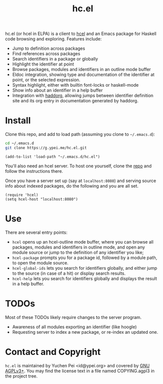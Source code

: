 #+title: hc.el

hc.el (or hcel in ELPA) is a client to [[https://g.ypei.me/hcel.git/][hcel]] and an Emacs package for
Haskell code browsing and exploring.  Features include:

- Jump to definition across packages
- Find references across packages
- Search identifiers in a package or globally
- Highlight the identifier at point
- Browse packages, modules and identifiers in an outline mode buffer
- Eldoc integration, showing type and documentation of the identifier
  at point, or the selected expression.
- Syntax highlight, either with builtin font-locks or haskell-mode
- Show info about an identifier in a help buffer
- Integration with [[https://g.ypei.me/haddock.git/about][haddorg]], allowing jumps between identifier
  definition site and its org entry in documentation generated by
  haddorg.

* Install

Clone this repo, and add to load path (assuming you clone to
~~/.emacs.d~):

#+begin_src sh
cd ~/.emacs.d
git clone https://g.ypei.me/hc.el.git
#+end_src

#+begin_src elisp
(add-to-list 'load-path "~/.emacs.d/hc.el")
#+end_src

You'll also need an hcel server.  To host one yourself, clone the [[https://g.ypei.me/hcel.git][repo]]
and follow the instructions there.

Once you have a server set up (say at ~localhost:8080~) and serving
source info about indexed packages, do the following and you are all
set.

#+begin_src elisp
(require 'hcel)
(setq hcel-host "localhost:8080")
#+end_src

* Use

There are several entry points:
- ~hcel~ opens up an hcel-outline mode buffer, where you can
  browse all packages, modules and identifiers in outline mode, and
  open any module source or jump to the definition of any identifier you like;
- ~hcel-package~ prompts you for a package id, followed by a module
  path, to open the module source.
- ~hcel-global-ids~ lets you search for identifiers globally, and
  either jump to the source (in case of a hit) or display search
  results.
- ~hcel-help~ lets you search for identifiers globally and displays
  the result in a help buffer.

* TODOs

Most of these TODOs likely require changes to the server program.

- Awareness of all modules exporting an identifier (like hoogle)
- Requesting server to index a new package, or re-index an updated
  one.

* Contact and Copyright

~hc.el~ is maintained by Yuchen Pei <id@ypei.org> and covered by [[https://www.gnu.org/licenses/agpl-3.0.en.html][GNU
AGPLv3+]].  You may find the license text in a file named COPYING.agpl3
in the project tree.
